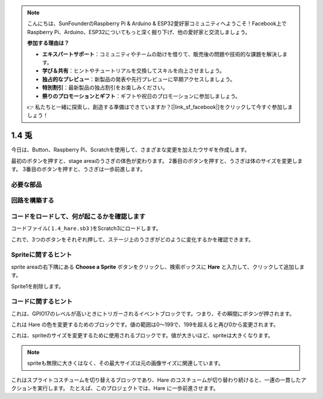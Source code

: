 .. note::

    こんにちは、SunFounderのRaspberry Pi & Arduino & ESP32愛好家コミュニティへようこそ！Facebook上でRaspberry Pi、Arduino、ESP32についてもっと深く掘り下げ、他の愛好家と交流しましょう。

    **参加する理由は？**

    - **エキスパートサポート**：コミュニティやチームの助けを借りて、販売後の問題や技術的な課題を解決します。
    - **学び＆共有**：ヒントやチュートリアルを交換してスキルを向上させましょう。
    - **独占的なプレビュー**：新製品の発表や先行プレビューに早期アクセスしましょう。
    - **特別割引**：最新製品の独占割引をお楽しみください。
    - **祭りのプロモーションとギフト**：ギフトや祝日のプロモーションに参加しましょう。

    👉 私たちと一緒に探索し、創造する準備はできていますか？[|link_sf_facebook|]をクリックして今すぐ参加しましょう！

1.4 兎
==============

今日は、Button、Raspberry Pi、Scratchを使用して、さまざまな変更を加えたウサギを作成します。

最初のボタンを押すと、stage areaのうさぎの体色が変わります。 2番目のボタンを押すと、うさぎは体のサイズを変更します。 3番目のボタンを押すと、うさぎは一歩前進します。

.. image:: media/1.4_header.png

必要な部品
----------------------------

.. image:: media/1.4_list.png

回路を構築する
---------------------

.. image:: media/1.4_scratch_button.png

コードをロードして、何が起こるかを確認します
--------------------------------------------


コードファイル( ``1.4_hare.sb3`` )をScratch3にロードします。

これで、3つのボタンをそれぞれ押して、ステージ上のうさぎがどのように変化するかを確認できます。

Spriteに関するヒント
--------------------


sprite areaの右下隅にある **Choose a Sprite** ボタンをクリックし、検索ボックスに **Hare** と入力して、クリックして追加します。

.. image:: media/1.4_button1.png

Sprite1を削除します。

.. image:: media/1.4_button2.png


コードに関するヒント
--------------------


.. image:: media/1.4_button3.png
  :width: 400

これは、GPIO17のレベルが高いときにトリガーされるイベントブロックです。つまり、その瞬間にボタンが押されます。

.. image:: media/1.4_button4.png
  :width: 400

これは Hare の色を変更するためのブロックです。値の範囲は0〜199で、199を超えると再び0から変更されます。

.. image:: media/1.4_button5.png
  :width: 250

これは、spriteのサイズを変更するために使用されるブロックです。値が大きいほど、spriteは大きくなります。

.. note::
  spriteも無限に大きくはなく、その最大サイズは元の画像サイズに関連しています。

.. image:: media/1.4_button6.png
  :width: 200

これはスプライトコスチュームを切り替えるブロックであり、Hare のコスチュームが切り替わり続けると、一連の一貫したアクションを実行します。 たとえば、このプロジェクトでは、Hare に一歩前進させます。